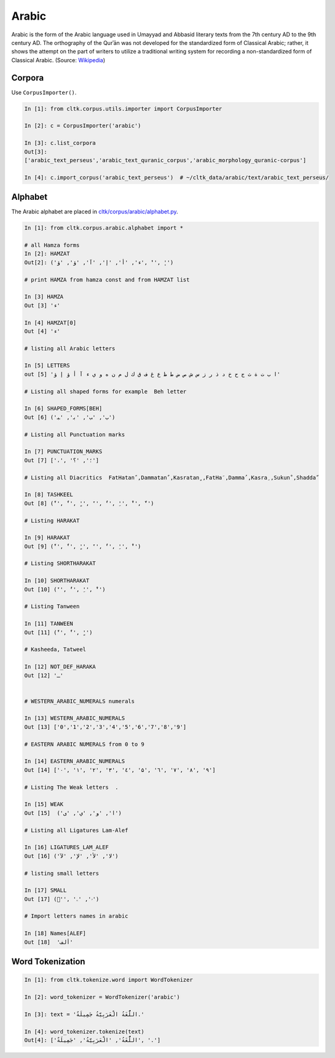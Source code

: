 Arabic
******
Arabic is the form of the Arabic language used in Umayyad and Abbasid literary texts from the 7th century AD to the 9th century AD.
The orthography of the Qurʾān was not developed for the standardized form of Classical Arabic; rather, it shows the attempt on the part of writers to utilize a traditional writing system for recording a non-standardized form of Classical Arabic. (Source: `Wikipedia <https://en.wikipedia.org/wiki/Classical_Arabic>`_)

Corpora
=======

Use ``CorpusImporter()``.

.. code-block:: python

   In [1]: from cltk.corpus.utils.importer import CorpusImporter

   In [2]: c = CorpusImporter('arabic')

   In [3]: c.list_corpora
   Out[3]:
   ['arabic_text_perseus','arabic_text_quranic_corpus','arabic_morphology_quranic-corpus']

   In [4]: c.import_corpus('arabic_text_perseus')  # ~/cltk_data/arabic/text/arabic_text_perseus/

Alphabet
========

The Arabic alphabet are placed in `cltk/corpus/arabic/alphabet.py <https://github.com/cltk/cltk/blob/master/cltk/corpus/arabic/alphabet.py>`_.

.. code-block:: python

    In [1]: from cltk.corpus.arabic.alphabet import *

    # all Hamza forms
    In [2]: HAMZAT
    Out[2]: ('ء', 'أ', 'إ', 'آ', 'ؤ', 'ؤ', 'ٔ', 'ٕ')

    # print HAMZA from hamza const and from HAMZAT list

    In [3] HAMZA
    Out [3] 'ء'

    In [4] HAMZAT[0]
    Out [4] 'ء'

    # listing all Arabic letters

    In [5] LETTERS
    out [5] 'ا ب ت ة ث ج ح خ د ذ ر ز س ش ص ض ط ظ ع غ ف ق ك ل م ن ه و ي ء آ أ ؤ إ ؤ'

    # Listing all shaped forms for example  Beh letter

    In [6] SHAPED_FORMS[BEH]
    Out [6] ('ﺏ', 'ﺐ', 'ﺑ', 'ﺒ')

    # Listing all Punctuation marks

    In [7] PUNCTUATION_MARKS
    Out [7] ['،', '؛', '؟']

    # Listing all Diacritics  FatHatanً ,Dammatanٌ ,Kasratanٍ ,FatHaَ ,Dammaُ ,Kasraِ ,Sukunْ ,Shaddaّ

    In [8] TASHKEEL
    Out [8] ('ً', 'ٌ', 'ٍ', 'َ', 'ُ', 'ِ', 'ْ', 'ّ')

    # Listing HARAKAT

    In [9] HARAKAT
    Out [9] ('ً', 'ٌ', 'ٍ', 'َ', 'ُ', 'ِ', 'ْ')

    # Listing SHORTHARAKAT

    In [10] SHORTHARAKAT
    Out [10] ('َ', 'ُ', 'ِ', 'ْ')

    # Listing Tanween

    In [11] TANWEEN
    Out [11] ('ً', 'ٌ', 'ٍ')

    # Kasheeda, Tatweel

    In [12] NOT_DEF_HARAKA
    Out [12] 'ـ'


    # WESTERN_ARABIC_NUMERALS numerals

    In [13] WESTERN_ARABIC_NUMERALS
    Out [13] ['0','1','2','3','4','5','6','7','8','9']

    # EASTERN ARABIC NUMERALS from 0 to 9

    In [14] EASTERN_ARABIC_NUMERALS
    Out [14] ['۰', '۱', '۲', '۳', '٤', '۵', '٦', '۷', '۸', '۹']

    # Listing The Weak letters  .

    In [15] WEAK
    Out [15]  ('ا', 'و', 'ي', 'ى')

    # Listing all Ligatures Lam-Alef

    In [16] LIGATURES_LAM_ALEF
    Out [16] ('ﻻ', 'ﻷ', 'ﻹ', 'ﻵ')

    # listing small letters

    In [17] SMALL
    Out [17] ('ٰ', 'ۥ', 'ۦ')

    # Import letters names in arabic

    In [18] Names[ALEF]
    Out [18]  'ألف'
    
Word Tokenization
=================
.. code-block:: python

    In [1]: from cltk.tokenize.word import WordTokenizer

    In [2]: word_tokenizer = WordTokenizer('arabic')

    In [3]: text = 'اللُّغَةُ الْعَرَبِيَّةُ جَمِيلَةٌ.'

    In [4]: word_tokenizer.tokenize(text)
    Out[4]: ['اللُّغَةُ', 'الْعَرَبِيَّةُ', 'جَمِيلَةٌ', '.']

